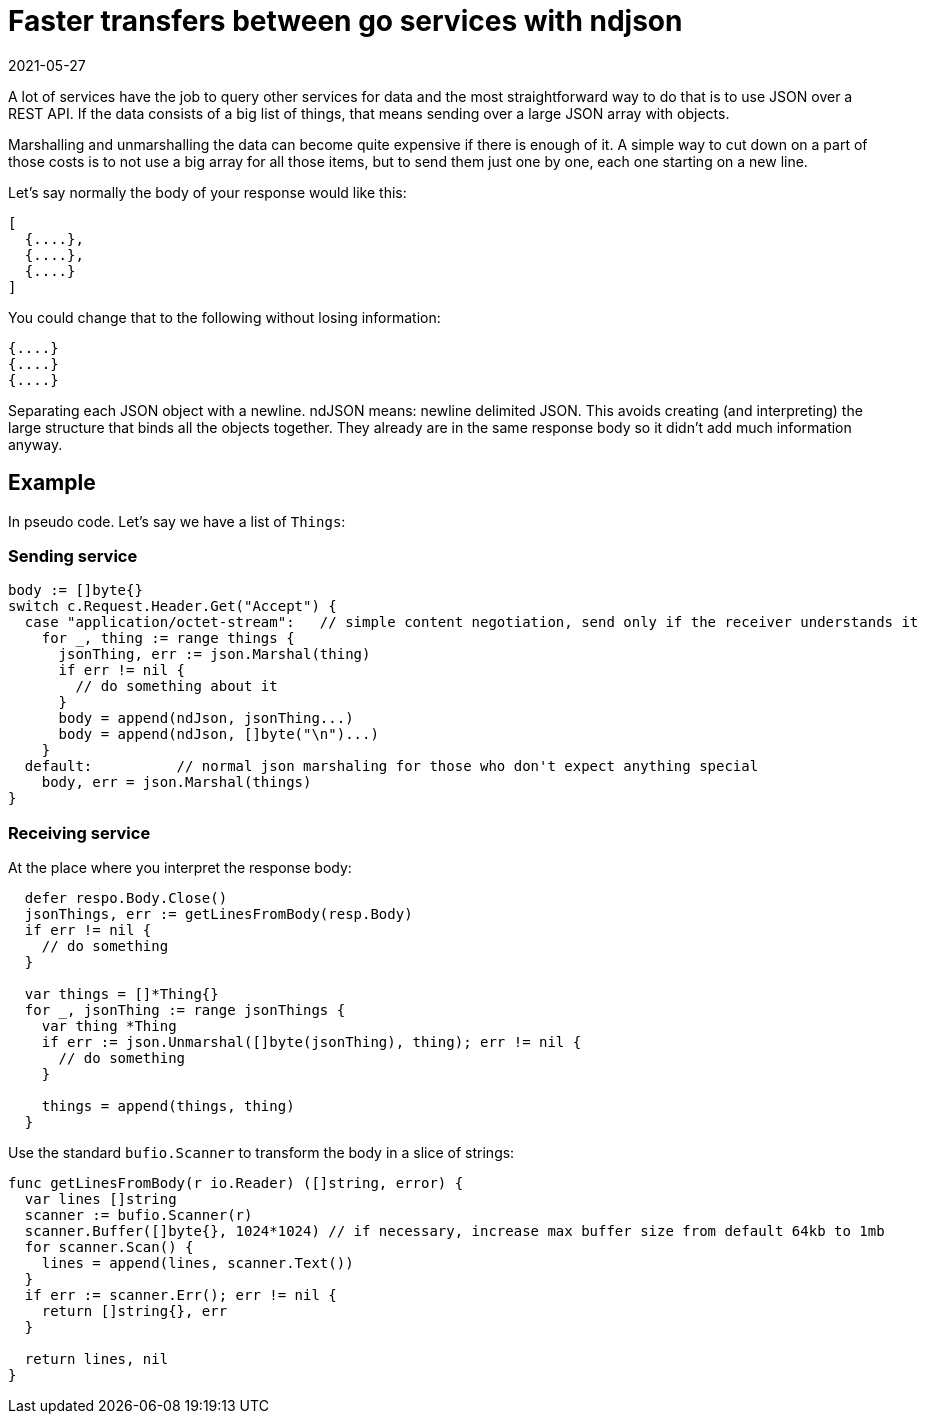 = Faster transfers between go services with ndjson
2021-05-27
:tags: go, json, rest, public, en

A lot of services have the job to query other services for data and the most straightforward way to do that is to use JSON over a REST API. If the data consists of a big list of things, that means sending over a large JSON array with objects.

Marshalling and unmarshalling the data can become quite expensive if there is enough of it. A simple way to cut down on a part of those costs is to not use a big array for all those items, but to send them just one by one, each one starting on a new line. 

Let's say normally the body of your response would like this:

----
[
  {....},
  {....},
  {....}
]
----

You could change that to the following without losing information:

----
{....}
{....}
{....}
----

Separating each JSON object with a newline. ndJSON means: newline delimited JSON. This avoids creating (and interpreting) the large structure that binds all the objects together. They already are in the same response body so it didn't add much information anyway.

== Example

In pseudo code. Let's say we have a list of `Things`:

=== Sending service

----
body := []byte{}
switch c.Request.Header.Get("Accept") {
  case "application/octet-stream":   // simple content negotiation, send only if the receiver understands it
    for _, thing := range things {
      jsonThing, err := json.Marshal(thing)
      if err != nil {
        // do something about it
      }
      body = append(ndJson, jsonThing...)
      body = append(ndJson, []byte("\n")...)
    }
  default:	    // normal json marshaling for those who don't expect anything special
    body, err = json.Marshal(things)
}
----

=== Receiving service

At the place where you interpret the response body:

----
  defer respo.Body.Close()
  jsonThings, err := getLinesFromBody(resp.Body)
  if err != nil {
    // do something
  }

  var things = []*Thing{}
  for _, jsonThing := range jsonThings {
    var thing *Thing
    if err := json.Unmarshal([]byte(jsonThing), thing); err != nil {
      // do something
    }

    things = append(things, thing)
  }
----

Use the standard `bufio.Scanner` to transform the body in a slice of strings:

----
func getLinesFromBody(r io.Reader) ([]string, error) {
  var lines []string
  scanner := bufio.Scanner(r)
  scanner.Buffer([]byte{}, 1024*1024) // if necessary, increase max buffer size from default 64kb to 1mb
  for scanner.Scan() {
    lines = append(lines, scanner.Text())
  }
  if err := scanner.Err(); err != nil {
    return []string{}, err
  }

  return lines, nil
}
----

